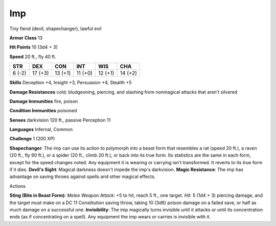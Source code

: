 
.. _srd:imp:

Imp
---

Tiny fiend (devil, shapechanger), lawful evil

**Armor Class** 13

**Hit Points** 10 (3d4 + 3)

**Speed** 20 ft., fly 40 ft.

+----------+-----------+-----------+-----------+-----------+-----------+
| STR      | DEX       | CON       | INT       | WIS       | CHA       |
+==========+===========+===========+===========+===========+===========+
| 6 (-2)   | 17 (+3)   | 13 (+1)   | 11 (+0)   | 12 (+1)   | 14 (+2)   |
+----------+-----------+-----------+-----------+-----------+-----------+

**Skills** Deception +4, Insight +3, Persuasion +4, Stealth +5

**Damage Resistances** cold; bludgeoning, piercing, and slashing from
nonmagical attacks that aren't silvered

**Damage Immunities** fire, poison

**Condition Immunities** poisoned

**Senses** darkvision 120 ft., passive Perception 11

**Languages** Infernal, Common

**Challenge** 1 (200 XP)

**Shapechanger**: The imp can use its action to polymorph into a beast
form that resembles a rat (speed 20 ft.), a raven (20 ft., fly 60 ft.),
or a spider (20 ft., climb 20 ft.), or back into its true form. Its
statistics are the same in each form, except for the speed changes
noted. Any equipment it is wearing or carrying isn't transformed. It
reverts to its true form if it dies. **Devil's Sight**: Magical darkness
doesn't impede the imp's darkvision. **Magic Resistance**: The imp has
advantage on saving throws against spells and other magical effects.

Actions

**Sting (Bite in Beast Form)**: *Melee Weapon Attack*: +5 to hit, reach
5 ft., one target. *Hit*: 5 (1d4 + 3) piercing damage, and the target
must make on a DC 11 Constitution saving throw, taking 10 (3d6) poison
damage on a failed save, or half as much damage on a successful one.
**Invisibility**: The imp magically turns invisible until it attacks or
until its concentration ends (as if concentrating on a spell). Any
equipment the imp wears or carries is invisible with it.
